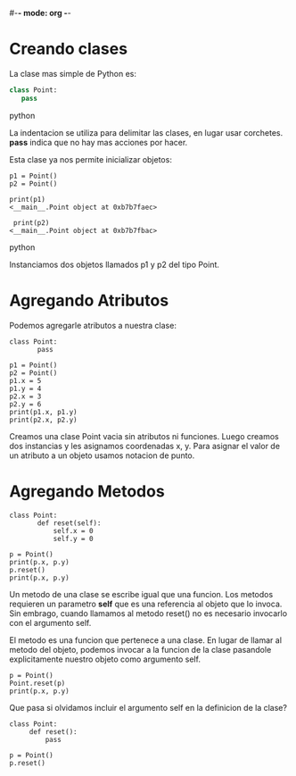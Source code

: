 #-*- mode: org -*-

* Creando clases
La clase mas simple de Python es:

#+BEGIN_SRC python
class Point:
   pass
#+END_SRC python

La indentacion se utiliza para delimitar las clases, en lugar usar corchetes.
*pass* indica que no hay mas acciones por hacer.

Esta clase ya nos permite inicializar objetos:

#+BEGIN_SRC 
p1 = Point()
p2 = Point()

print(p1)
<__main__.Point object at 0xb7b7faec>

 print(p2)
<__main__.Point object at 0xb7b7fbac>
#+END_SRC python

Instanciamos dos objetos llamados p1 y p2 del tipo Point.

* Agregando Atributos
Podemos agregarle atributos a nuestra clase:

#+BEGIN_SRC 
class Point:
       pass

p1 = Point()
p2 = Point()
p1.x = 5
p1.y = 4
p2.x = 3
p2.y = 6
print(p1.x, p1.y)
print(p2.x, p2.y)
#+END_SRC 

Creamos una clase Point vacia sin atributos ni funciones.
Luego creamos dos instancias  y les asignamos coordenadas x, y.
Para asignar el valor de un atributo a un objeto usamos notacion de punto.

* Agregando Metodos
#+BEGIN_SRC 
class Point:
       def reset(self):
           self.x = 0
           self.y = 0

p = Point()
print(p.x, p.y)
p.reset()
print(p.x, p.y)
#+END_SRC 

Un metodo de una clase se escribe igual que una funcion.
Los metodos requieren un parametro *self* que es una referencia al objeto que lo invoca.
Sin embrago, cuando llamamos al metodo reset() no es necesario invocarlo con el argumento self.

El metodo es una funcion que pertenece a una clase. 
En lugar de llamar al metodo del objeto, podemos invocar a la funcion de la clase pasandole explicitamente nuestro objeto como argumento self.

#+BEGIN_SRC 
p = Point()
Point.reset(p)
print(p.x, p.y)
#+END_SRC 

Que pasa si olvidamos incluir el argumento self en la definicion de la clase?

#+BEGIN_SRC 
class Point:
     def reset():
         pass

p = Point()
p.reset()
#+END_SRC 
